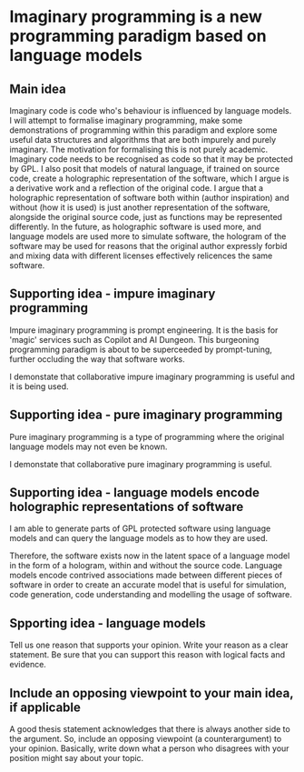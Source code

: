* Imaginary programming is a new programming paradigm based on language models

** Main idea
Imaginary code is code who's behaviour is influenced by language models. I will
attempt to formalise imaginary programming, make some demonstrations of
programming within this paradigm and explore some useful data structures and
algorithms that are both impurely and purely imaginary. The motivation for
formalising this is not purely academic. Imaginary code needs to
be recognised as code so that it may be protected by GPL. I also posit that
models of natural language, if trained on source code, create a holographic
representation of the software, which I argue is a derivative work and a
reflection of the original code. I argue that a holographic representation of
software both within (author inspiration) and without (how it is used) is just another
representation of the software, alongside the original source code, just as
functions may be represented differently. In the future, as holographic
software is used more, and language models are used more to simulate software,
the hologram of the software may be used for reasons that the original author
expressly forbid and mixing data with different licenses effectively relicences
the same software.

** Supporting idea - impure imaginary programming
Impure imaginary programming is prompt engineering. It is the basis for 'magic'
services such as Copilot and AI Dungeon. This burgeoning programming paradigm
is about to be superceeded by prompt-tuning, further occluding the way that software works.

I demonstate that collaborative impure imaginary programming is useful and it is being used.

** Supporting idea - pure imaginary programming
Pure imaginary programming is a type of programming where the original language
models may not even be known.

I demonstate that collaborative pure imaginary programming is useful.

** Supporting idea - language models encode holographic representations of software
I am able to generate parts of GPL protected software using language models and
can query the language models as to how they are used.

Therefore, the software exists now in the latent space of a language model in
the form of a hologram, within and without the source code. Language models
encode contrived associations made between different pieces of software in
order to create an accurate model that is useful for simulation, code
generation, code understanding and modelling the usage of software.

** Spporting idea - language models
Tell us one reason that supports your opinion. Write your reason as a clear
statement. Be sure that you can support this reason with logical facts and
evidence.

** Include an opposing viewpoint to your main idea, if applicable
A good thesis statement acknowledges that there is always another side to the argument. So, include an opposing viewpoint (a counterargument) to your opinion. Basically, write down what a person who disagrees with your position might say about your topic.